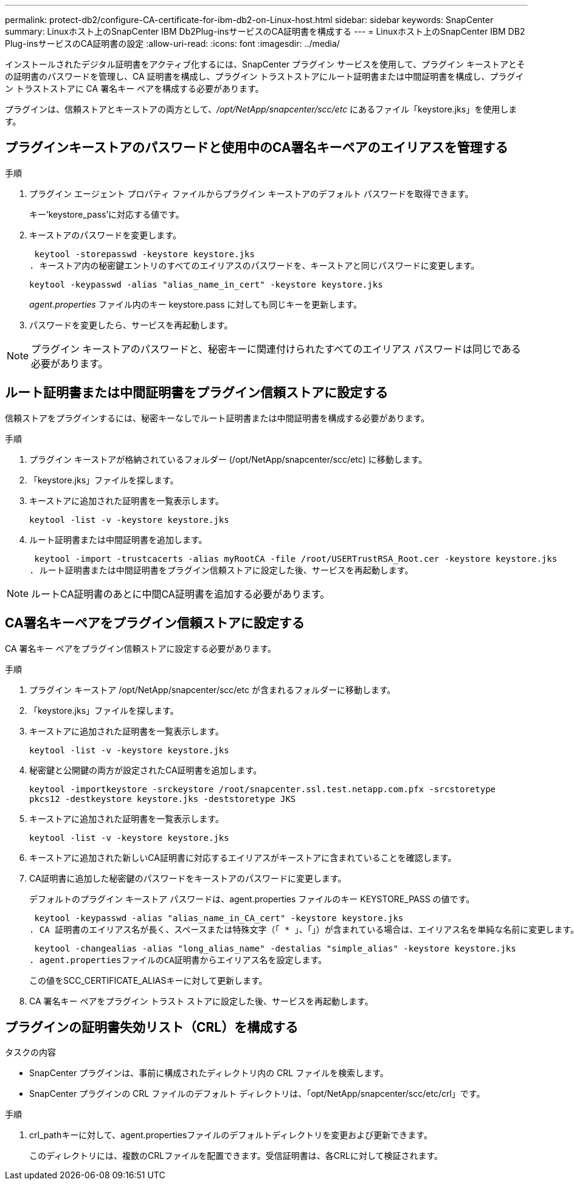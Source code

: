 ---
permalink: protect-db2/configure-CA-certificate-for-ibm-db2-on-Linux-host.html 
sidebar: sidebar 
keywords: SnapCenter 
summary: Linuxホスト上のSnapCenter IBM Db2Plug-insサービスのCA証明書を構成する 
---
= Linuxホスト上のSnapCenter IBM DB2 Plug-insサービスのCA証明書の設定
:allow-uri-read: 
:icons: font
:imagesdir: ../media/


[role="lead"]
インストールされたデジタル証明書をアクティブ化するには、SnapCenter プラグイン サービスを使用して、プラグイン キーストアとその証明書のパスワードを管理し、CA 証明書を構成し、プラグイン トラストストアにルート証明書または中間証明書を構成し、プラグイン トラストストアに CA 署名キー ペアを構成する必要があります。

プラグインは、信頼ストアとキーストアの両方として、_/opt/NetApp/snapcenter/scc/etc_ にあるファイル「keystore.jks」を使用します。



== プラグインキーストアのパスワードと使用中のCA署名キーペアのエイリアスを管理する

.手順
. プラグイン エージェント プロパティ ファイルからプラグイン キーストアのデフォルト パスワードを取得できます。
+
キー'keystore_pass'に対応する値です。

. キーストアのパスワードを変更します。
+
 keytool -storepasswd -keystore keystore.jks
. キーストア内の秘密鍵エントリのすべてのエイリアスのパスワードを、キーストアと同じパスワードに変更します。
+
 keytool -keypasswd -alias "alias_name_in_cert" -keystore keystore.jks
+
_agent.properties_ ファイル内のキー keystore.pass に対しても同じキーを更新します。

. パスワードを変更したら、サービスを再起動します。



NOTE: プラグイン キーストアのパスワードと、秘密キーに関連付けられたすべてのエイリアス パスワードは同じである必要があります。



== ルート証明書または中間証明書をプラグイン信頼ストアに設定する

信頼ストアをプラグインするには、秘密キーなしでルート証明書または中間証明書を構成する必要があります。

.手順
. プラグイン キーストアが格納されているフォルダー (/opt/NetApp/snapcenter/scc/etc) に移動します。
. 「keystore.jks」ファイルを探します。
. キーストアに追加された証明書を一覧表示します。
+
`keytool -list -v -keystore keystore.jks`

. ルート証明書または中間証明書を追加します。
+
 keytool -import -trustcacerts -alias myRootCA -file /root/USERTrustRSA_Root.cer -keystore keystore.jks
. ルート証明書または中間証明書をプラグイン信頼ストアに設定した後、サービスを再起動します。



NOTE: ルートCA証明書のあとに中間CA証明書を追加する必要があります。



== CA署名キーペアをプラグイン信頼ストアに設定する

CA 署名キー ペアをプラグイン信頼ストアに設定する必要があります。

.手順
. プラグイン キーストア /opt/NetApp/snapcenter/scc/etc が含まれるフォルダーに移動します。
. 「keystore.jks」ファイルを探します。
. キーストアに追加された証明書を一覧表示します。
+
`keytool -list -v -keystore keystore.jks`

. 秘密鍵と公開鍵の両方が設定されたCA証明書を追加します。
+
`keytool -importkeystore -srckeystore /root/snapcenter.ssl.test.netapp.com.pfx -srcstoretype pkcs12 -destkeystore keystore.jks -deststoretype JKS`

. キーストアに追加された証明書を一覧表示します。
+
`keytool -list -v -keystore keystore.jks`

. キーストアに追加された新しいCA証明書に対応するエイリアスがキーストアに含まれていることを確認します。
. CA証明書に追加した秘密鍵のパスワードをキーストアのパスワードに変更します。
+
デフォルトのプラグイン キーストア パスワードは、agent.properties ファイルのキー KEYSTORE_PASS の値です。

+
 keytool -keypasswd -alias "alias_name_in_CA_cert" -keystore keystore.jks
. CA 証明書のエイリアス名が長く、スペースまたは特殊文字（「 * 」、「」）が含まれている場合は、エイリアス名を単純な名前に変更します。
+
 keytool -changealias -alias "long_alias_name" -destalias "simple_alias" -keystore keystore.jks
. agent.propertiesファイルのCA証明書からエイリアス名を設定します。
+
この値をSCC_CERTIFICATE_ALIASキーに対して更新します。

. CA 署名キー ペアをプラグイン トラスト ストアに設定した後、サービスを再起動します。




== プラグインの証明書失効リスト（CRL）を構成する

.タスクの内容
* SnapCenter プラグインは、事前に構成されたディレクトリ内の CRL ファイルを検索します。
* SnapCenter プラグインの CRL ファイルのデフォルト ディレクトリは、「opt/NetApp/snapcenter/scc/etc/crl」です。


.手順
. crl_pathキーに対して、agent.propertiesファイルのデフォルトディレクトリを変更および更新できます。
+
このディレクトリには、複数のCRLファイルを配置できます。受信証明書は、各CRLに対して検証されます。


